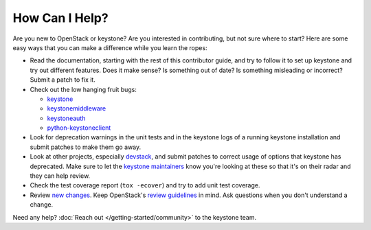 ..
      Copyright 2018 SUSE Linux GmbH
      All Rights Reserved.

      Licensed under the Apache License, Version 2.0 (the "License"); you may
      not use this file except in compliance with the License. You may obtain
      a copy of the License at

          http://www.apache.org/licenses/LICENSE-2.0

      Unless required by applicable law or agreed to in writing, software
      distributed under the License is distributed on an "AS IS" BASIS, WITHOUT
      WARRANTIES OR CONDITIONS OF ANY KIND, either express or implied. See the
      License for the specific language governing permissions and limitations
      under the License.

===============
How Can I Help?
===============

Are you new to OpenStack or keystone? Are you interested in contributing, but
not sure where to start? Here are some easy ways that you can make a difference
while you learn the ropes:

* Read the documentation, starting with the rest of this contributor guide, and
  try to follow it to set up keystone and try out different features. Does it
  make sense? Is something out of date? Is something misleading or incorrect?
  Submit a patch to fix it.
* Check out the low hanging fruit bugs:

  * `keystone`_
  * `keystonemiddleware`_
  * `keystoneauth`_
  * `python-keystoneclient`_

* Look for deprecation warnings in the unit tests and in the keystone logs of a
  running keystone installation and submit patches to make them go away.
* Look at other projects, especially `devstack`_, and submit patches to correct
  usage of options that keystone has deprecated. Make sure to let the `keystone
  maintainers`_ know you're looking at these so that it's on their radar and
  they can help review.
* Check the test coverage report (``tox -ecover``) and try to add unit test
  coverage.
* Review `new changes`_. Keep OpenStack's `review guidelines`_ in mind. Ask
  questions when you don't understand a change.

Need any help? :doc:`Reach out </getting-started/community>` to the keystone team.

.. _keystone: https://bugs.launchpad.net/keystone/+bugs?field.tag=low-hanging-fruit
.. _keystonemiddleware: https://bugs.launchpad.net/keystonemiddleware/+bugs?field.tag=low-hanging-fruit
.. _keystoneauth: https://bugs.launchpad.net/keystoneauth/+bugs?field.tag=low-hanging-fruit
.. _python-keystoneclient: https://bugs.launchpad.net/python-keystoneclient/+bugs?field.tag=low-hanging-fruit
.. _devstack: https://docs.openstack.org/devstack/latest/
.. _keystone maintainers: https://review.openstack.org/#/admin/groups/9,members
.. _new changes: https://review.openstack.org/#/q/is:open+project:openstack/keystone+OR+project:openstack/keystonemiddleware+OR+project:openstack/keystoneauth+OR+project:openstack/python-keystoneclient
.. _review guidelines: https://docs.openstack.org/project-team-guide/review-the-openstack-way.html
